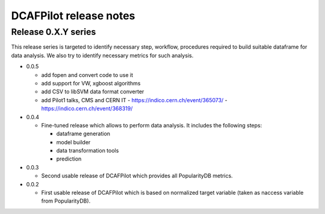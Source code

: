 DCAFPilot release notes
=======================

Release 0.X.Y series
--------------------
This release series is targeted to identify necessary step, workflow,
procedures required to build suitable dataframe for data analysis. We also try
to identify necessary metrics for such analysis.

- 0.0.5

  - add fopen and convert code to use it
  - add support for VW, xgboost algorithms
  - add CSV to libSVM data format converter
  - add Pilot1 talks, CMS and CERN IT
    - https://indico.cern.ch/event/365073/
    - https://indico.cern.ch/event/368319/

- 0.0.4

  - Fine-tuned release which allows to perform data analysis. It includes
    the following steps:

    - dataframe generation
    - model builder
    - data transformation tools
    - prediction

- 0.0.3

  - Second usable release of DCAFPilot which provides all PopularityDB
    metrics.

- 0.0.2

  - First usable release of DCAFPilot which is based on normalized target
    variable (taken as naccess variable from PopularityDB).
